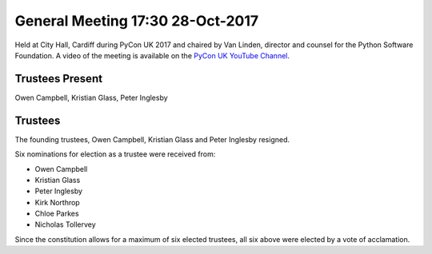 General Meeting 17:30 28-Oct-2017
=================================

Held at City Hall, Cardiff during PyCon UK 2017 and chaired by Van Linden, director and counsel for the Python Software Foundation.
A video of the meeting is available on the `PyCon UK YouTube Channel <https://www.youtube.com/watch?v=f4ZWRzFpkO0>`_.

Trustees Present
----------------
Owen Campbell, Kristian Glass, Peter Inglesby


Trustees
--------
The founding trustees, Owen Campbell, Kristian Glass and Peter Inglesby resigned.

Six nominations for election as a trustee were received from:

* Owen Campbell
* Kristian Glass
* Peter Inglesby
* Kirk Northrop
* Chloe Parkes
* Nicholas Tollervey

Since the constitution allows for a maximum of six elected trustees, all six above were
elected by a vote of acclamation.
